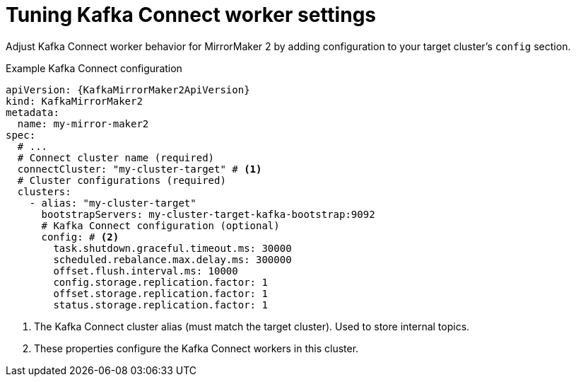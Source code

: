 :_mod-docs-content-type: CONCEPT

// Module included in the following assemblies:
//
// assembly-config.adoc

[id='con-config-mirrormaker2-connect-workers-{context}']
= Tuning Kafka Connect worker settings

[role="_abstract"]
Adjust Kafka Connect worker behavior for MirrorMaker 2 by adding configuration to your target cluster's `config` section.

.Example Kafka Connect configuration
[source,yaml,subs="+quotes,attributes"]
----
apiVersion: {KafkaMirrorMaker2ApiVersion}
kind: KafkaMirrorMaker2
metadata:
  name: my-mirror-maker2
spec:
  # ...
  # Connect cluster name (required)
  connectCluster: "my-cluster-target" # <1>
  # Cluster configurations (required)
  clusters:
    - alias: "my-cluster-target"
      bootstrapServers: my-cluster-target-kafka-bootstrap:9092
      # Kafka Connect configuration (optional)
      config: # <2>
        task.shutdown.graceful.timeout.ms: 30000
        scheduled.rebalance.max.delay.ms: 300000
        offset.flush.interval.ms: 10000
        config.storage.replication.factor: 1
        offset.storage.replication.factor: 1
        status.storage.replication.factor: 1
----
<1> The Kafka Connect cluster alias (must match the target cluster). Used to store internal topics.
<2> These properties configure the Kafka Connect workers in this cluster.
